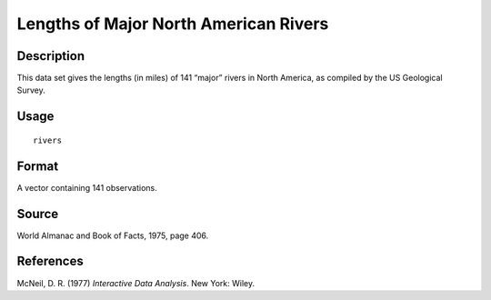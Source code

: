 +--------------------------------------+--------------------------------------+
| rivers                               |
| R Documentation                      |
+--------------------------------------+--------------------------------------+

Lengths of Major North American Rivers
--------------------------------------

Description
~~~~~~~~~~~

This data set gives the lengths (in miles) of 141 “major” rivers in
North America, as compiled by the US Geological Survey.

Usage
~~~~~

::

    rivers

Format
~~~~~~

A vector containing 141 observations.

Source
~~~~~~

World Almanac and Book of Facts, 1975, page 406.

References
~~~~~~~~~~

McNeil, D. R. (1977) *Interactive Data Analysis*. New York: Wiley.
